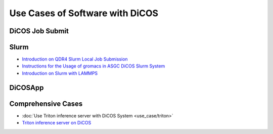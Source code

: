 ********************************************
Use Cases of Software with DiCOS
********************************************

.. sectionauthor:: Mike Yang <mike.yang@twgrid.org>, Tsung-Hsun Wu <tsung-hsun.wu@twgrid.org>

-------------------
DiCOS Job Submit
-------------------

--------------------
Slurm
--------------------

* `Introduction on QDR4 Slurm Local Job Submission <https://docs.twgrid.org/s/Z_r1I8T1V#>`_
* `Instructions for the Usage of gromacs in ASGC DiCOS Slurm System <https://docs.twgrid.org/s/ldKW3cAO5#>`_
* `Introduction on Slurm with LAMMPS <https://docs.twgrid.org/p/aKKgBkMXn#/>`_

----------------
DiCOSApp
----------------

----------------------
Comprehensive Cases
----------------------

* :doc:`Use Triton inference server with DiCOS System <use_case/triton>`
* `Triton inference server on DiCOS <https://docs.twgrid.org/s/PqrGPuMZa#>`_
